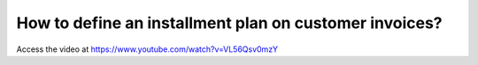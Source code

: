 .. _installmentplans:

=======================================================
How to define an installment plan on customer invoices?
=======================================================
Access the video at https://www.youtube.com/watch?v=VL56Qsv0mzY

.. youtube:: VL56Qsv0mzY
    :width: 695
    :height: 394